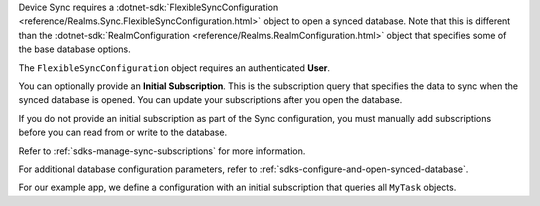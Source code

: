 Device Sync requires a :dotnet-sdk:`FlexibleSyncConfiguration 
<reference/Realms.Sync.FlexibleSyncConfiguration.html>`
object to open a synced database. Note that 
this is different than the :dotnet-sdk:`RealmConfiguration
<reference/Realms.RealmConfiguration.html>` object that specifies some of the
base database options.

The ``FlexibleSyncConfiguration`` object requires an authenticated **User**.

You can optionally provide an **Initial Subscription**. This is the
subscription query that specifies the data to sync when the synced database is 
opened. You can update your subscriptions after you open the database.

If you do not provide an initial subscription as part of the Sync
configuration, you must manually add subscriptions before you can read from or
write to the database.

Refer to :ref:`sdks-manage-sync-subscriptions` for more information.

For additional database configuration parameters, refer to 
:ref:`sdks-configure-and-open-synced-database`.

For our example app, we define a configuration with an initial subscription
that queries all ``MyTask`` objects.
